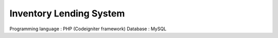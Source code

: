 ###################
Inventory Lending System 
###################

Programming language : PHP (Codeigniter framework)
Database : MySQL

